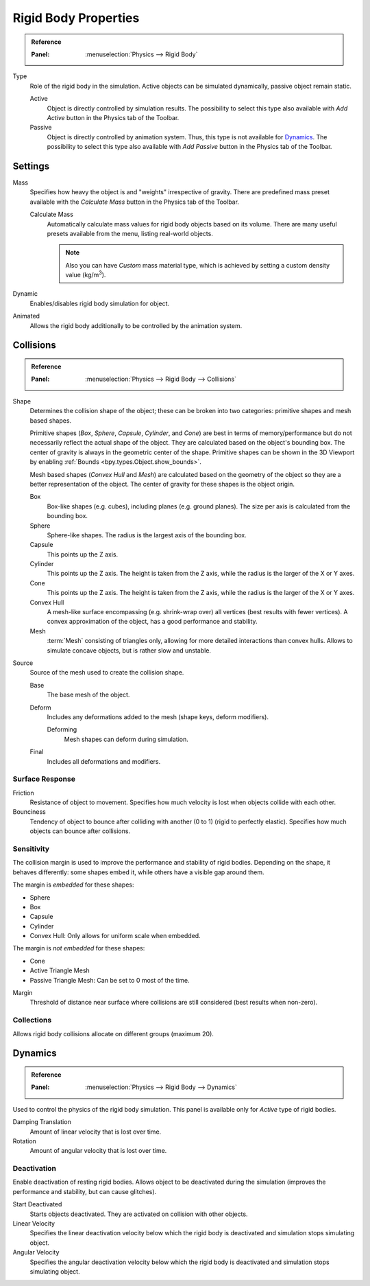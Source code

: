 
*********************
Rigid Body Properties
*********************

.. admonition:: Reference
   :class: refbox

   :Panel:     :menuselection:`Physics --> Rigid Body`

.. TODO2.8:
   .. figure:: /images/physics_rigid-body_properties_panel.png

      Default rigid body panel.

Type
   Role of the rigid body in the simulation.
   Active objects can be simulated dynamically, passive object remain static.

   Active
      Object is directly controlled by simulation results.
      The possibility to select this type also available with *Add Active*
      button in the Physics tab of the Toolbar.
   Passive
      Object is directly controlled by animation system.
      Thus, this type is not available for `Dynamics`_.
      The possibility to select this type also available with *Add Passive* button
      in the Physics tab of the Toolbar.


Settings
========

Mass
   Specifies how heavy the object is and "weights" irrespective of gravity.
   There are predefined mass preset available with the *Calculate Mass* button
   in the Physics tab of the Toolbar.

   Calculate Mass
      Automatically calculate mass values for rigid body objects based on its volume.
      There are many useful presets available from the menu, listing real-world objects.

      .. note::

         Also you can have *Custom* mass material type,
         which is achieved by setting a custom density value (kg/m\ :sup:`3`).

Dynamic
   Enables/disables rigid body simulation for object.

Animated
   Allows the rigid body additionally to be controlled by the animation system.


Collisions
==========

.. admonition:: Reference
   :class: refbox

   :Panel:     :menuselection:`Physics --> Rigid Body --> Collisions`

.. TODO2.8:
   .. figure:: /images/physics_rigid-body_properties_collisions.png

      Rigid Body Collisions panel.

Shape
   Determines the collision shape of the object;
   these can be broken into two categories: primitive shapes and mesh based shapes.

   Primitive shapes (*Box*, *Sphere*, *Capsule*, *Cylinder*, and *Cone*)
   are best in terms of memory/performance but do not
   necessarily reflect the actual shape of the object.
   They are calculated based on the object's bounding box.
   The center of gravity is always in the geometric center of the shape.
   Primitive shapes can be shown in the 3D Viewport by enabling :ref:`Bounds <bpy.types.Object.show_bounds>`.

   Mesh based shapes (*Convex Hull* and *Mesh*) are calculated based on the geometry of the object
   so they are a better representation of the object.
   The center of gravity for these shapes is the object origin.

   Box
      Box-like shapes (e.g. cubes), including planes (e.g. ground planes).
      The size per axis is calculated from the bounding box.
   Sphere
      Sphere-like shapes. The radius is the largest axis of the bounding box.
   Capsule
      This points up the Z axis.
   Cylinder
      This points up the Z axis.
      The height is taken from the Z axis, while the radius is the larger of the X or Y axes.
   Cone
      This points up the Z axis.
      The height is taken from the Z axis, while the radius is the larger of the X or Y axes.
   Convex Hull
      A mesh-like surface encompassing (e.g. shrink-wrap over) all vertices (best results with fewer vertices).
      A convex approximation of the object, has a good performance and stability.
   Mesh
      :term:`Mesh` consisting of triangles only, allowing for more detailed interactions than convex hulls.
      Allows to simulate concave objects, but is rather slow and unstable.

Source
   Source of the mesh used to create the collision shape.

   Base
      The base mesh of the object.
   Deform
      Includes any deformations added to the mesh (shape keys, deform modifiers).

      Deforming
         Mesh shapes can deform during simulation.
   Final
      Includes all deformations and modifiers.


Surface Response
----------------

Friction
   Resistance of object to movement. Specifies how much velocity is lost when objects collide with each other.

Bounciness
   Tendency of object to bounce after colliding with another (0 to 1) (rigid to perfectly elastic).
   Specifies how much objects can bounce after collisions.


Sensitivity
-----------

The collision margin is used to improve the performance and stability of rigid bodies.
Depending on the shape, it behaves differently: some shapes embed it,
while others have a visible gap around them.

The margin is *embedded* for these shapes:

- Sphere
- Box
- Capsule
- Cylinder
- Convex Hull: Only allows for uniform scale when embedded.

The margin is *not embedded* for these shapes:

- Cone
- Active Triangle Mesh
- Passive Triangle Mesh: Can be set to 0 most of the time.

Margin
   Threshold of distance near surface where collisions are still considered (best results when non-zero).


Collections
-----------

Allows rigid body collisions allocate on different groups (maximum 20).


Dynamics
========

.. admonition:: Reference
   :class: refbox

   :Panel:     :menuselection:`Physics --> Rigid Body --> Dynamics`

.. TODO2.8:
   .. figure:: /images/physics_rigid-body_properties_dynamics.png

      Rigid Body Dynamics panel.

Used to control the physics of the rigid body simulation.
This panel is available only for *Active* type of rigid bodies.

Damping Translation
      Amount of linear velocity that is lost over time.

Rotation
   Amount of angular velocity that is lost over time.


Deactivation
------------

Enable deactivation of resting rigid bodies. Allows object to be deactivated during the simulation
(improves the performance and stability, but can cause glitches).

Start Deactivated
   Starts objects deactivated. They are activated on collision with other objects.

Linear Velocity
   Specifies the linear deactivation velocity below which the rigid body
   is deactivated and simulation stops simulating object.

Angular Velocity
   Specifies the angular deactivation velocity below which the rigid body
   is deactivated and simulation stops simulating object.
